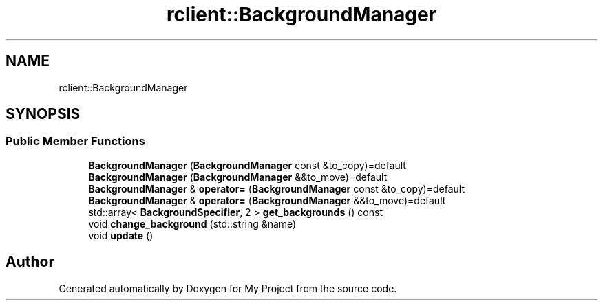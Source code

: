 .TH "rclient::BackgroundManager" 3 "Fri Jan 12 2024" "My Project" \" -*- nroff -*-
.ad l
.nh
.SH NAME
rclient::BackgroundManager
.SH SYNOPSIS
.br
.PP
.SS "Public Member Functions"

.in +1c
.ti -1c
.RI "\fBBackgroundManager\fP (\fBBackgroundManager\fP const &to_copy)=default"
.br
.ti -1c
.RI "\fBBackgroundManager\fP (\fBBackgroundManager\fP &&to_move)=default"
.br
.ti -1c
.RI "\fBBackgroundManager\fP & \fBoperator=\fP (\fBBackgroundManager\fP const &to_copy)=default"
.br
.ti -1c
.RI "\fBBackgroundManager\fP & \fBoperator=\fP (\fBBackgroundManager\fP &&to_move)=default"
.br
.ti -1c
.RI "std::array< \fBBackgroundSpecifier\fP, 2 > \fBget_backgrounds\fP () const"
.br
.ti -1c
.RI "void \fBchange_background\fP (std::string &name)"
.br
.ti -1c
.RI "void \fBupdate\fP ()"
.br
.in -1c

.SH "Author"
.PP 
Generated automatically by Doxygen for My Project from the source code\&.
